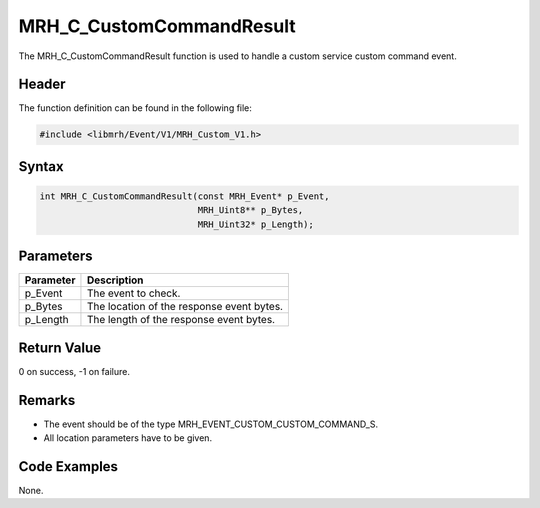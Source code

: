 MRH_C_CustomCommandResult
=========================
The MRH_C_CustomCommandResult function is used to handle a 
custom service custom command event.

Header
------
The function definition can be found in the following file:

.. code-block:: c

    #include <libmrh/Event/V1/MRH_Custom_V1.h>


Syntax
------
.. code-block:: c

    int MRH_C_CustomCommandResult(const MRH_Event* p_Event,
                                  MRH_Uint8** p_Bytes,
                                  MRH_Uint32* p_Length);


Parameters
----------
.. list-table::
    :header-rows: 1

    * - Parameter
      - Description
    * - p_Event
      - The event to check.
    * - p_Bytes
      - The location of the response event bytes.
    * - p_Length
      - The length of the response event bytes.


Return Value
------------
0 on success, -1 on failure.

Remarks
-------
* The event should be of the type MRH_EVENT_CUSTOM_CUSTOM_COMMAND_S.
* All location parameters have to be given.

Code Examples
-------------
None.